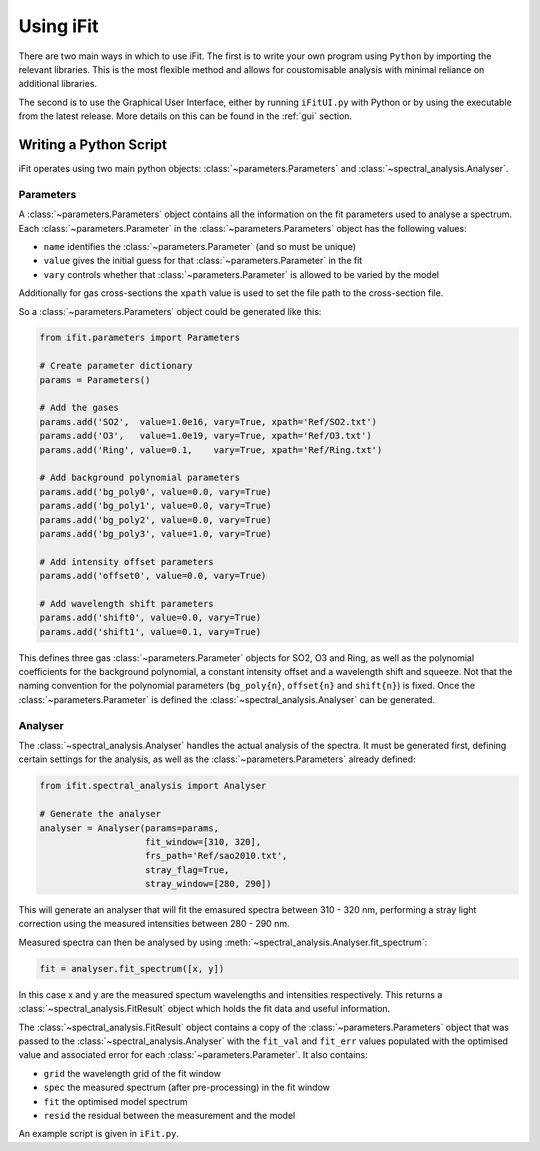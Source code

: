 Using iFit
###########

There are two main ways in which to use iFit. The first is to write your own program using ``Python`` by importing the relevant libraries. This is the most flexible method and allows for coustomisable analysis with minimal reliance on additional libraries.

The second is to use the Graphical User Interface, either by running ``iFitUI.py`` with Python or by using the executable from the latest release. More details on this can be found in the :ref:`gui` section.

Writing a Python Script
========================

iFit operates using two main python objects: :class:`~parameters.Parameters` and :class:`~spectral_analysis.Analyser`.

Parameters
-----------

A :class:`~parameters.Parameters` object contains all the information on the fit parameters used to analyse a spectrum. Each :class:`~parameters.Parameter` in the :class:`~parameters.Parameters` object has the following values:

* ``name`` identifies the :class:`~parameters.Parameter` (and so must be unique)

* ``value`` gives the initial guess for that :class:`~parameters.Parameter` in the fit

* ``vary`` controls whether that :class:`~parameters.Parameter` is allowed to be varied by the model

Additionally for gas cross-sections the ``xpath`` value is used to set the file path to the cross-section file.

So a :class:`~parameters.Parameters` object could be generated like this:

.. code-block:: python

  from ifit.parameters import Parameters

  # Create parameter dictionary
  params = Parameters()

  # Add the gases
  params.add('SO2',  value=1.0e16, vary=True, xpath='Ref/SO2.txt')
  params.add('O3',   value=1.0e19, vary=True, xpath='Ref/O3.txt')
  params.add('Ring', value=0.1,    vary=True, xpath='Ref/Ring.txt')

  # Add background polynomial parameters
  params.add('bg_poly0', value=0.0, vary=True)
  params.add('bg_poly1', value=0.0, vary=True)
  params.add('bg_poly2', value=0.0, vary=True)
  params.add('bg_poly3', value=1.0, vary=True)

  # Add intensity offset parameters
  params.add('offset0', value=0.0, vary=True)

  # Add wavelength shift parameters
  params.add('shift0', value=0.0, vary=True)
  params.add('shift1', value=0.1, vary=True)


This defines three gas :class:`~parameters.Parameter` objects for SO2, O3 and Ring, as well as the polynomial coefficients for the background polynomial, a constant intensity offset and a wavelength shift and squeeze. Not that the naming convention for the polynomial parameters (``bg_poly{n}``, ``offset{n}`` and ``shift{n}``) is fixed. Once the :class:`~parameters.Parameter` is defined the :class:`~spectral_analysis.Analyser` can be generated.

Analyser
---------

The :class:`~spectral_analysis.Analyser` handles the actual analysis of the spectra. It must be generated first, defining certain settings for the analysis, as well as the :class:`~parameters.Parameters` already defined:

.. code-block:: python

  from ifit.spectral_analysis import Analyser

  # Generate the analyser
  analyser = Analyser(params=params,
                      fit_window=[310, 320],
                      frs_path='Ref/sao2010.txt',
                      stray_flag=True,
                      stray_window=[280, 290])


This will generate an analyser that will fit the emasured spectra between 310 - 320 nm, performing a stray light correction using the measured intensities between 280 - 290 nm.

Measured spectra can then be analysed by using :meth:`~spectral_analysis.Analyser.fit_spectrum`:

.. code-block:: python

  fit = analyser.fit_spectrum([x, y])

In this case x and y are the measured spectum wavelengths and intensities respectively. This returns a :class:`~spectral_analysis.FitResult` object which holds the fit data and useful information.

The :class:`~spectral_analysis.FitResult` object contains a copy of the :class:`~parameters.Parameters` object that was passed to the :class:`~spectral_analysis.Analyser` with the ``fit_val`` and ``fit_err`` values populated with the optimised value and associated error for each :class:`~parameters.Parameter`. It also contains:

* ``grid`` the wavelength grid of the fit window

* ``spec`` the measured spectrum (after pre-processing) in the fit window

* ``fit`` the optimised model spectrum

* ``resid`` the residual between the measurement and the model

An example script is given in ``iFit.py``.
